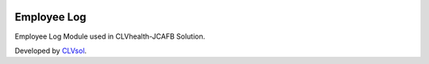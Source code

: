 .. image:: https://img.shields.io/badge/licence-AGPL--3-blue.svg
   :target: http://www.gnu.org/licenses/agpl-3.0-standalone.html
   :alt: License: AGPL-3

============
Employee Log
============

Employee Log Module used in CLVhealth-JCAFB Solution.

Developed by `CLVsol <https://github.com/CLVsol>`_.
